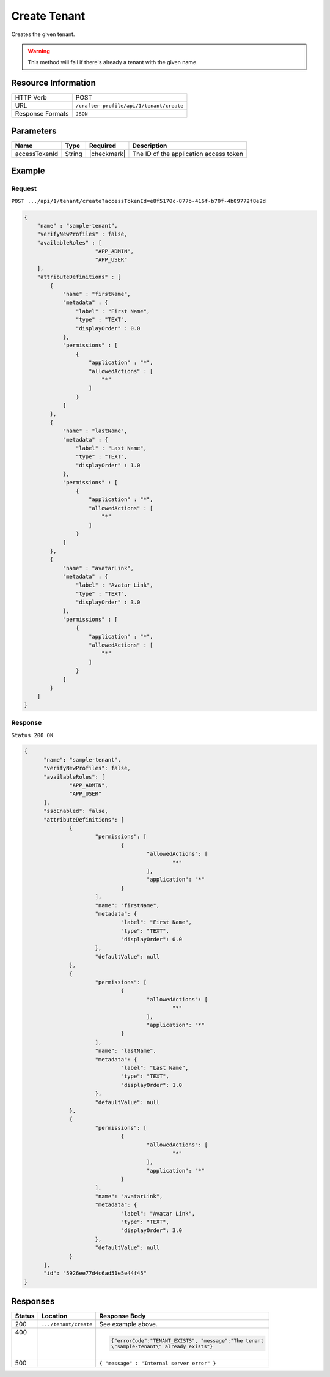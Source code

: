 .. .. include:: /includes/unicode-checkmark.rst

.. _crafter-profile-api-tenant-create:

=============
Create Tenant
=============

Creates the given tenant.

.. WARNING::
  This method will fail if there's already a tenant with the given name.

--------------------
Resource Information
--------------------

+----------------------------+-------------------------------------------------------------------+
|| HTTP Verb                 || POST                                                             |
+----------------------------+-------------------------------------------------------------------+
|| URL                       || ``/crafter-profile/api/1/tenant/create``                         |
+----------------------------+-------------------------------------------------------------------+
|| Response Formats          || ``JSON``                                                         |
+----------------------------+-------------------------------------------------------------------+

----------
Parameters
----------

+------------------------+-------------+---------------+-----------------------------------------+
|| Name                  || Type       || Required     || Description                            |
+========================+=============+===============+=========================================+
|| accessTokenId         || String     || |checkmark|  || The ID of the application access token |
+------------------------+-------------+---------------+-----------------------------------------+

-------
Example
-------

^^^^^^^
Request
^^^^^^^

``POST .../api/1/tenant/create?accessTokenId=e8f5170c-877b-416f-b70f-4b09772f8e2d``

.. code-block:: json

  {
      "name" : "sample-tenant",
      "verifyNewProfiles" : false,
      "availableRoles" : [ 
  			"APP_ADMIN",
  			"APP_USER"
      ],
      "attributeDefinitions" : [ 
          {
              "name" : "firstName",
              "metadata" : {
                  "label" : "First Name",
                  "type" : "TEXT",
                  "displayOrder" : 0.0
              },
              "permissions" : [ 
                  {
                      "application" : "*",
                      "allowedActions" : [ 
                          "*"
                      ]
                  }
              ]
          }, 
          {
              "name" : "lastName",
              "metadata" : {
                  "label" : "Last Name",
                  "type" : "TEXT",
                  "displayOrder" : 1.0
              },
              "permissions" : [ 
                  {
                      "application" : "*",
                      "allowedActions" : [ 
                          "*"
                      ]
                  }
              ]
          }, 
          {
              "name" : "avatarLink",
              "metadata" : {
                  "label" : "Avatar Link",
                  "type" : "TEXT",
                  "displayOrder" : 3.0
              },
              "permissions" : [ 
                  {
                      "application" : "*",
                      "allowedActions" : [ 
                          "*"
                      ]
                  }
              ]
          }
      ]
  }

^^^^^^^^
Response
^^^^^^^^

``Status 200 OK``

.. code-block:: json

  {
  	"name": "sample-tenant",
  	"verifyNewProfiles": false,
  	"availableRoles": [
  		"APP_ADMIN",
  		"APP_USER"
  	],
  	"ssoEnabled": false,
  	"attributeDefinitions": [
  		{
  			"permissions": [
  				{
  					"allowedActions": [
  						"*"
  					],
  					"application": "*"
  				}
  			],
  			"name": "firstName",
  			"metadata": {
  				"label": "First Name",
  				"type": "TEXT",
  				"displayOrder": 0.0
  			},
  			"defaultValue": null
  		},
  		{
  			"permissions": [
  				{
  					"allowedActions": [
  						"*"
  					],
  					"application": "*"
  				}
  			],
  			"name": "lastName",
  			"metadata": {
  				"label": "Last Name",
  				"type": "TEXT",
  				"displayOrder": 1.0
  			},
  			"defaultValue": null
  		},
  		{
  			"permissions": [
  				{
  					"allowedActions": [
  						"*"
  					],
  					"application": "*"
  				}
  			],
  			"name": "avatarLink",
  			"metadata": {
  				"label": "Avatar Link",
  				"type": "TEXT",
  				"displayOrder": 3.0
  			},
  			"defaultValue": null
  		}
  	],
  	"id": "5926ee77d4c6ad51e5e44f45"
  }

---------
Responses
---------

+---------+----------------------+---------------------------------------------------------------+
|| Status || Location            || Response Body                                                |
+=========+======================+===============================================================+
|| 200    | ``.../tenant/create``| See example above.                                            |
+---------+----------------------+---------------------------------------------------------------+
|| 400    |                      | .. code-block:: json                                          |
||        |                      |                                                               |
||        |                      |   {"errorCode":"TENANT_EXISTS", "message":"The tenant         |
||        |                      |   \"sample-tenant\" already exists"}                          |
+---------+----------------------+---------------------------------------------------------------+
|| 500    |                      | ``{ "message" : "Internal server error" }``                   |
+---------+----------------------+---------------------------------------------------------------+

